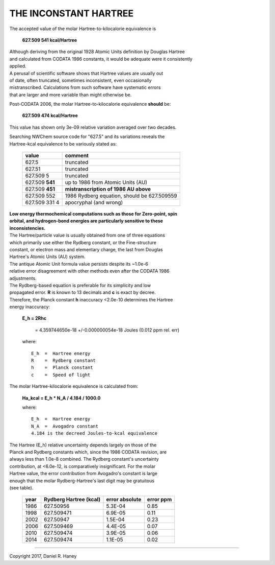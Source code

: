 
***********************
 THE INCONSTANT HARTREE
***********************

The accepted value of the molar Hartree-to-kilocalorie equivalence is

    **627.509 541 kcal/Hartree**

| Although deriving from the original 1928 Atomic Units definition by Douglas Hartree
| and calculated from CODATA 1986 constants, it would be adequate were it consistently
| applied.


| A perusal of scientific software shows that Hartree values are usually out 
| of date, often truncated, sometimes inconsistent, even occasionally 
| mistranscribed.  Calculations from such software have systematic errors 
| that are larger and more variable than might otherwise be.  

Post-CODATA 2006, the molar Hartree-to-kilocalorie equivalence **should** be:

    **627.509 474 kcal/Hartree**

This value has shown only 3e-09 relative variation averaged over two decades.

| Searching NWChem source code for "627.5" and its variations reveals the 
| Hartree-kcal equivalence to be variously stated as: 

    ======================== =================================================================
    value                    comment
    ======================== =================================================================
    627.5                     truncated
    627.51                    truncated
    627.509 5                 truncated
    627.509 \ **541**         up to 1986 from Atomic Units (AU)
    627.509 \ **451**         **mistranscription of 1986 AU above**
    627.509 552               1986 Rydberg equation, should be 627.509559
    627.509 331 4             apocryphal (and wrong)
    ======================== =================================================================


| **Low energy thermochemical computations such as those for Zero-point, spin** 
| **orbital, and hydrogen-bond energies are particularly sensitive to these**
| **inconsistencies.**

| The Hartree/particle value is usually obtained from one of three equations 
| which primarily use either the Rydberg constant, or the Fine-structure 
| constant, or electron mass and elementary charge, the last from Douglas 
| Hartree's Atomic Units (AU) system.  

| The antique Atomic Unit formula value persists despite its ~1.0e-6 
| relative error disagreement with other methods even after the CODATA 1986 
| adjustments.  

| The Rydberg-based equation is preferable for its simplicity and low 
| propagated error.  **R** is known to 13 decimals and **c** is exact by decree.  
| Therefore, the Planck constant **h** inaccuracy <2.0e-10 determines the Hartree 
| energy inaccuracy: 

    **E_h  = 2Rhc**

	   = 4.359744650e-18  +/-0.000000054e-18 Joules  (0.012 ppm rel. err)

    where::

	E_h  =  Hartree energy
	R    =  Rydberg constant
	h    =  Planck constant
	c    =  Speed of light


The molar Hartree-kilocalorie equivalence is calculated from:

    **Ha_kcal = E_h * N_A / 4.184 / 1000.0**

    where::

	E_h  =  Hartree energy
	N_A  =  Avogadro constant
	4.184 is the decreed Joules-to-kcal equivalence

| The Hartree (E_h) relative uncertainty depends largely on those of the 
| Planck and Rydberg constants which, since the 1986 CODATA revision, are 
| always less than 1.0e-8 combined.  The Rydberg constant's uncertainty 
| contribution, at <6.0e-12, is comparatively insignificant.  For the molar 
| Hartree value, the error contribution from Avogadro's constant is large 
| enough that the molar Rydberg-Hartree's last digit may be gratuitous 
| (see table).  


 ======= ================= =========== =========
 year    Rydberg Hartree   error       error    
         (kcal) 	   absolute    ppm      
 ======= ================= =========== =========
 1986    627.50956         5.3E-04     0.85     
 1998    627.509471        6.9E-05     0.11     
 2002    627.50947         1.5E-04     0.23     
 2006    627.509469        4.4E-05     0.07     
 2010    627.509474        3.9E-05     0.06     
 2014    627.509474        1.1E-05     0.02     
 ======= ================= =========== =========

----------

Copyright 2017, Daniel R. Haney
